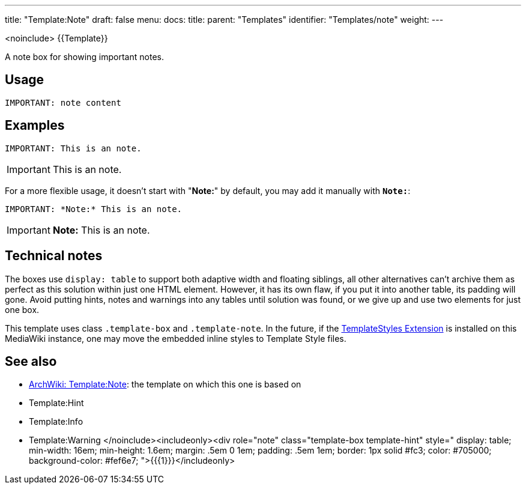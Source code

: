 ---
title: "Template:Note"
draft: false
menu:
  docs:
    title:
    parent: "Templates"
    identifier: "Templates/note"
    weight: 
---

<noinclude>
{{Template}}

A note box for showing important notes.

== Usage

 IMPORTANT: note content

== Examples

 IMPORTANT: This is an note.

IMPORTANT: This is an note.

For a more flexible usage, it doesn't start with "*Note:*" by default,
you may add it manually with `*Note:*`:

 IMPORTANT: *Note:* This is an note.

IMPORTANT: *Note:* This is an note.

== Technical notes

The boxes use `display: table` to support both adaptive width and floating siblings, all other alternatives can't archive them as perfect as this solution within just one HTML element. However, it has its own flaw, if you put it into another table, its padding will gone. Avoid putting hints, notes and warnings into any tables until solution was found, or we give up and use two elements for just one box.

This template uses class `.template-box` and `.template-note`.
In the future, if the https://www.mediawiki.org/wiki/Extension:TemplateStyles[TemplateStyles Extension] is installed on this MediaWiki instance,
one may move the embedded inline styles to Template Style files.

== See also

* https://wiki.archlinux.org/title/Template:Note[ArchWiki: Template:Note]: the template on which this one is based on
* Template:Hint
* Template:Info
* Template:Warning
</noinclude><includeonly><div role="note" class="template-box template-hint" style="
display: table;
min-width: 16em;
min-height: 1.6em;
margin: .5em 0 1em;
padding: .5em 1em;
border: 1px solid #fc3;
color: #705000;
background-color: #fef6e7;
">{{{1}}}</includeonly>